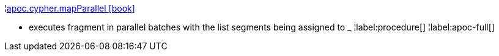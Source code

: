 ¦xref::overview/apoc.cypher/apoc.cypher.mapParallel.adoc[apoc.cypher.mapParallel icon:book[]] +

 - executes fragment in parallel batches with the list segments being assigned to _
¦label:procedure[]
¦label:apoc-full[]
